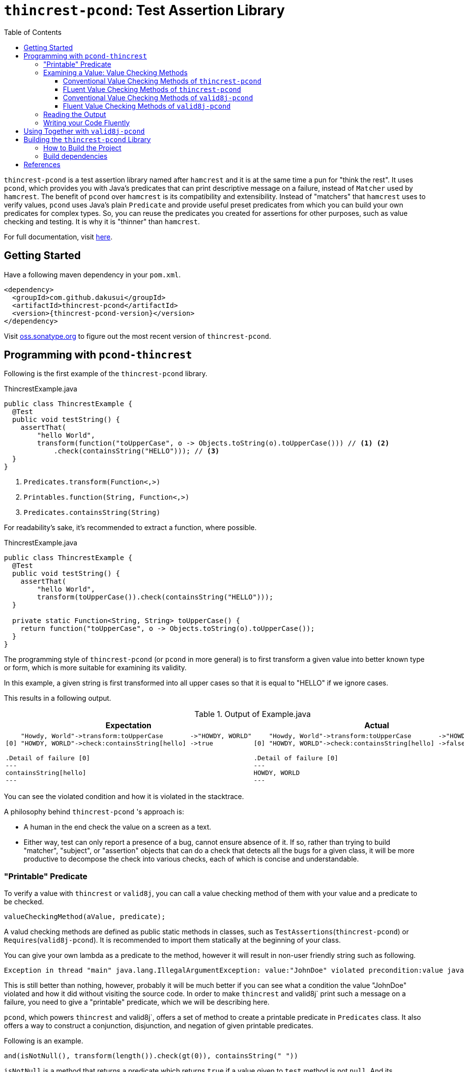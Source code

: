 :toc:
:toclevels: 4

= `thincrest-pcond`: Test Assertion Library



`thincrest-pcond` is a test assertion library named after `hamcrest` and it is at the same time a pun for "think the rest".
It uses `pcond`, which provides you with Java's predicates that can print descriptive message on a failure, instead of `Matcher` used by `hamcrest`.
The benefit of `pcond` over `hamcrest` is its compatibility and extensibility.
Instead of "matchers" that `hamcrest` uses to verify values, `pcond` uses Java's plain `Predicate` and provide useful preset predicates from which you can build your own predicates for complex types.
So, you can reuse the predicates you created for assertions for other purposes, such as value checking and testing.
It is why it is "thinner" than `hamcrest`.

For full documentation, visit https://dakusui.github.io/thincrest/[here].

== Getting Started

Have a following maven dependency in your `pom.xml`.

[source,xml]
[subs="verbatim,attributes"]
----
<dependency>
  <groupId>com.github.dakusui</groupId>
  <artifactId>thincrest-pcond</artifactId>
  <version>{thincrest-pcond-version}</version>
</dependency>
----

Visit https://oss.sonatype.org/[oss.sonatype.org] to figure out the most recent version of `thincrest-pcond`.

== Programming with `pcond-thincrest`

Following is the first example of the `thincrest-pcond` library.

[%nowrap,java]
.ThincrestExample.java
----
public class ThincrestExample {
  @Test
  public void testString() {
    assertThat(
        "hello World",
        transform(function("toUpperCase", o -> Objects.toString(o).toUpperCase())) // <1> <2>
            .check(containsString("HELLO"))); // <3>
  }
}
----
<1> `Predicates.transform(Function<,>)`
<2> `Printables.function(String, Function<,>)`
<3> `Predicates.containsString(String)`

For readability's sake, it's recommended to extract a function, where possible.

[%nowrap,java]
.ThincrestExample.java
----
public class ThincrestExample {
  @Test
  public void testString() {
    assertThat(
        "hello World",
        transform(toUpperCase()).check(containsString("HELLO")));
  }

  private static Function<String, String> toUpperCase() {
    return function("toUpperCase", o -> Objects.toString(o).toUpperCase());
  }
}
----

The programming style of `thincrest-pcond` (or `pcond` in more general) is to first transform a given value into better known type or form, which is more suitable for examining its validity.

In this example, a given string is first transformed into all upper cases so that it is equal to "HELLO" if we ignore cases.

This results in a following output.

.Output of Example.java
|===
|Expectation |Actual

a|
[%nowrap]
----
    "Howdy, World"->transform:toUpperCase       ->"HOWDY, WORLD"
[0] "HOWDY, WORLD"->check:containsString[hello] ->true

.Detail of failure [0]
---
containsString[hello]
---
----
a|
[%nowrap]
----
    "Howdy, World"->transform:toUpperCase       ->"HOWDY, WORLD"
[0] "HOWDY, WORLD"->check:containsString[hello] ->false

.Detail of failure [0]
---
HOWDY, WORLD
---
----
|===

You can see the violated condition and how it is violated in the stacktrace.

A philosophy behind `thincrest-pcond` 's approach is:

- A human in the end check the value on a screen as a text.
- Either way, test can only report a presence of a bug, cannot ensure absence of it.
If so, rather than trying to build "matcher", "subject", or "assertion" objects that can do a check that detects all the bugs for a given class, it will be more productive to decompose the check into various checks, each of which is concise and understandable.

=== "Printable" Predicate

To verify a value with `thincrest` or `valid8j`, you can call a value checking method of them with your value and a predicate to be checked.

[source]
----
valueCheckingMethod(aValue, predicate);
----

A valud checking methods are defined as public static methods in classes, such as `TestAssertions`(`thincrest-pcond`) or `Requires`(`valid8j-pcond`).
It is recommended to import them statically at the beginning of your class.

You can give your own lambda as a predicate to the method, however it will result in non-user friendly string such as following.

[source]
----
Exception in thread "main" java.lang.IllegalArgumentException: value:"JohnDoe" violated precondition:value java.util.function.Predicate$$Lambda$78/2047329716@46f7f36a
----

This is still better than nothing, however, probably it will be much better if you can see what a condition the value "JohnDoe" violated and how it did without visiting the source code.
In order to make `thincrest` and valid8j` print such a message on a failure, you need to give a "printable" predicate, which we will be describing here.

`pcond`, which powers `thincrest` and valid8j`, offers a set of method to create a printable predicate in `Predicates` class.
It also offers a way to construct a conjunction, disjunction, and negation of given printable predicates.

Following is an example.

----
and(isNotNull(), transform(length()).check(gt(0)), containsString(" "))
----

`isNotNull` is a method that returns a predicate which returns `true` if a value given to `test` method is not `null`.
And its `toString` method is overridden so that it returns a string `isNotNull`.

`and` is another method that returns a printable predicate.
The method accepts predicates and constructs a new printable predicate that is a conjunction of them.

`transform` and `check` structure needs a bit more explanation than others.

----
transform(length()).check(gt(0))
----

This line constructs a printable predicate which returns `true` if a length of a given string is greater than (`gt`) 0.

NOTE: This is a little artificial example to illustrate the usage of the `transform` and `check` structure.
You can achieve the same thing with `Predicates.isEmptyString()` and it will be simpler and faster.

First the method `transfom` accepts, preferably a printable, function.
In this case a function returned by `length` method, which is defined in `Functions` class, is passed to the method.
Now it returns a factory for a printable predicate.
The `check` method of the factory returns a new predicate that checks a transformed value by the first function.
With this `transform` and `check` approach, you can build various printable predicates from preset ones.

=== Examining a Value: Value Checking Methods

==== Conventional Value Checking Methods of `thincrest-pcond`



`assertThat` (`TestAssertions`):: (t.b.d.)
`assumeThat` (`TestAssertions`):: (t.b.d)

==== FLuent Value Checking Methods of `thincrest-pcond`

`assertStatement` (`TestFluents`):: (t.b.d.)
`assertAll` (`TestCluents`):: (t.b.d.)
`assumeStatement` (`TestFluents`):: (t.b.d.)
`assumeAll` (`TestFluents`):: (t.b.d.)

==== Conventional Value Checking Methods of `valid8j-pcond`

Depending on the context, where you are going to examine a given value, an appropriate message and exception to be thrown on a failure can be different.
`pcond` provides methods that offer such messages and exceptions.
You can simply call methods with the value and the condition you are going to examine.
Followings are methods for it and classes in which they are defined.

`requireXyz` (`Preconditions`):: Methods for checking "preconditions", which a user of your product needs to satisfy.
On a failure, a `RuntimeException` such as `NullPointerException` etc. will be thrown depending on the actual method.
`Xyz` can be `NonNull`, `Argument`, or `State`.
`ensureXyz` (`Postconditions`):: Methods for checking "postconditions" , which your product needs to satisfy for its user.
These methods also throw `RuntimeException` s depending on a actual prefix `Xyz` .
`Xyz` can be `NonNull` or `State`.
`validate` (`Validations`):: This is also used for checking "preconditions".
However, unlike `requireXyz` methods, it throws an `ApplicationException`, which is a checked exception (not a `RuntimeException`).
This method should be used in a situation where a "recoverable" failure happens.
`assert xyz` (`Assertions`):: This should be used for checking "internal" error, where you want to disable the check in production code.
`xyz` can be `precondition`, `postcondition`, `invariant` and `that`.
The usege of the first three is self-explanatory.
`that` is used for the other purposes.
In case you want to use `assert` for any other purposes than them, use `that`.

To check your user's fault, use `requireXyz` or `validate`.
When there is a simple and easy way to check the condition, use `requireXyz`.
Otherwise, use `validate` to allow your user to handle the error.
To check your own fault, use `ensureXyz` or `assert xyz`.
If the check should be done even in the production, i.e. it can be broken by your user, use `ensureXyz`.
Otherwise, use `assert xyz`.
Because the check can only be broken by your own fault (bug), which should not exist in your production code.

Among all of those, `assert xyz` has a quite outstanding characteristic, where it can be completely disabled by `-da` option to your JVM and does not have any performance overhead at all if it is disabled.


==== Fluent Value Checking Methods of `valid8j-pcond`

Following is a list of "Fluent" versions of value checking methods of `valid8j-pcond`.
They are defined in `ValidationFluens' class.

A general naming convention of them is:

- *requireXyz(...):* A method to define a precondition for Xyz
- *ensureXyz(...):* A method to define a post-condition for Xyz

If `Xyz` is:

- *singular:* A method that accepts a single `Statement`.
- *plural:* A method that accepts multiple `Statement` s.
Conditions for the statements are connecrted by `Predicates#allOf` method.

`Xyz` can be `Argument`, `Statement`, `State`

`precondition`, `preconditions`
`that`, `all`
`postcondition`, `preconditions`

[cols="1,3,3,3"]
|===
|              |Argument |State| Condition

|precondition
a|
- requireArgument
- requireArguments
a|
- requireState
- requireStates
a|
- requireStatement
- requireAll

|invariant
|
|
|

|postcondition

|
a|
- ensureState
- ensureStates
a|
- ensureStatement
- ensureAll
|===

Argument
State
Statement

Precondition
Invariant
Post-condition

singular
plural

require,ensure
assert


requireArgument(Statement<T> statement):: Fluent version of Requires#requireArgument(Object, Predicate)} (Object, Predicate)`.
requireArguments(Statement<?>... statements):: Fluent version of `Requires#requireArgument(Object, Predicate)`.
Use this method when you need to verify multiple values.
requireStatement(Statement<T> statement):: Fluent version of `Requires#require(Object, Predicate)`.
requireAll(Statement<?>... statements):: Fluent version of
Use this method when you need to verify multiple values.
requireState(Statement<T> statement):: Fluent version of `Requires#requireState(Object, Predicate)`.
requireStates(Statement<T>... statements):: Fluent version of `Requires#requireState(Object, Predicate)`.
Use this method when you need to verify multiple values.
ensureStatement(Statement<T> statement):: Fluent version of `Ensures#ensure(Object, Predicate)`.
ensureAll(Statement<T>... statements):: Fluent version of `Ensures#ensure(Object, Predicate)`.
Use this method when you need to verify multiple values.
ensureState(Statement<T> statement):: Fluent version of `Ensures#ensureState(Object, Predicate)`.
ensureStates(Statement<T>... statements):: Fluent version of `Ensures#ensureState(Object, Predicate)`.
Use this method when you need to verify multiple values.
that(Statement<T> statement):: Fluent version of `Assertions#that(Object, Predicate)`.
* Use this method when you need to verify multiple values.
all(Statement<T>... statements):: Fluent version of `Assertions#that(Object,Predicate)`.
Use this method when you need to verify multiple values.
precondition(Statement<T> statement):: Fluent version of `Assertions#precondition(Object, Predicate)`.
Use this method when you need to verify multiple values.
preconditions(Statement<T>... statements):: Fluent version of `Assertions#precondition(Object, Predicate)`.
Use this method when you need to verify multiple values.
postcondition(Statement<T> statement):: Fluent version of `Assertions#postcondition(Object, Predicate)`.
postconditions(Statement<T>... statements):: Fluent version of `Assertions#postcondition(Object, Predicate)`.
Use this method when you need to verify multiple values.

=== Reading the Output

Look at the first line of the output you see in a failure.
There's a message:

----
value:"JohnDoe" violated precondition:value ((isNotNull&&!isEmpty)&&containsString[" "])
----

This is describing the value that was examined and the condition violated by it.

The next several lines explain how a given value violated a condition to be satisfied.

----
&&                               -> false
  isNotNull("JohnDoe")           -> true
  transformAndCheck              -> true
    length("JohnDoe")            -> 7
    >[0](7)                      -> true
  containsString[" "]("JohnDoe") -> false
----

See the last line, this means the given string `JohnDoe` made a condition `containsString[" "]` `false`, and it made the entire check fail.
`pcond` is designed to shortcut an evaluation as soon as a value of a disjunctive or conjunctive predicate becomes fixed.
That is, if you have an `or` condition, and the first predicate under it becomes `true`, the rest will not be evaluated at all.
So the last line in the message always shows the direct reason why the check failed.

Thus, you can read the output above as "The check failed because the value `\"JohnDoe\"` `containsString[" "]` was `false`.
"

=== Writing your Code Fluently

Following is an example that illustrates how to use "Fluent" API of `thincrest-pcond` to build a test.

[source,java]
----
public class FluentExample {
  public void assertSalute() {
    Salute salute = new Salute();
    assertStatement(                  // <1>
        objectValue(salute)           // <2>
            .invoke("inJapanese")     // <3>
            .asString()               // <4>
            .length()                 // <5>
            .then()                   // <6>
            .greaterThan(2));         // <7>
  }
}
----

<1> `TestFluents.assertStatement(...)`.
This method takes one `Statement` as a parameter.
<2> `Statement.objectValue(...)` ObjectTransformer
<3> `invoke(String methodName, Object... args)` is a method to invoke a method on an object given to `objectValue`.
Usually you can specify a method that you want to test.
This method returns `ObjectTransformer` since you cannot make any assumption on the type at compile-time.
<4> You need to let the compiler know you want to use `StringTransformer` for the returned value, instead of `ObjectTransformer`.
<5> This method calls `String#length()` method on the current object and returns `IntegerTransformer`.
<6> Let the current transformer know that now you want to check the transformed value.
This method returns a corresponding checker, in this case, it will be `IntegerChecker`.
<7> Add a check if the current value is greater than 2 to the current checker.
Since `Checker` is extending `Statement`, this compiles without calling a builder method to make it a `Statement` instance.

You can build a more complex assertion for your test using `transform(...)` method.

[source,java]
----
public class FluentExample {
  public void assertAllSalutes() {
    Salute salute = new Salute();
    assertAll(                                  // <1>
        objectValue(salute)
            .invoke("inJapanese")
            .asString()
            .length()
            .then()
            .greaterThan(2),
        objectValue(salute)
            .invoke("inEnglish")
            .asString()
            .transform(                         // <2>
                v -> allOf(v.length().then()    // <3>
                            .greaterThan(10)
                            .toPredicate(),     // <4>
                           v.then()
                            .contains("Hello")
                            .toPredicate())));
  }
}
----

<1> To assert multiple statements at once, use `TestAssertions.assertAll(Statement... statements)`.
<2> `transform(Function<XyzTransfomer<Xya>, Predicate<Xyz> clause)`
<3> `Predicates.allOf(Predicate<> ...)` can be used here to branch the checking procedure.
In this case, we want to check if a salute in English is longer than ten characters, and it contains a word `"Hello"`.
<4> A checker has a method `toPredicate()`, which builds a printable predicate from the conditions that have been added to it.

In case of a failure, the test above will print a message like following:

|===
|Expected |Actual

a|
[%nowrap,text]
----
    ThincrestExample$Salute@6e3c1e69->WHEN:transform              ->true
                                    ->    <>.inJapanese()         ->"こんにちは"
    "こんにちは"                     ->    castTo[String]          ->"こんにちは"
                                    ->    length                  ->5
    5                               ->  THEN:>[2]                 ->true
    ThincrestExample$Salute@1888ff2c->WHEN:transform              ->true
                                    ->    <>.inEnglish()          ->""
    ""                              ->    castTo[String]          ->""
                                    ->  THEN:allOf                ->true
                                    ->    transform:length        ->0
[0] 0                               ->    THEN:>[10]              ->true
[1] ""                              ->      containsString[Hello] ->true

.Detail of failure [0]
---
>[2]
---

.Detail of failure [1]
---
containsString[Hello]
---

----
a|
[%nowrap,text]
----
    ThincrestExample$Salute@6e3c1e69->WHEN:transform              ->true
                                    ->    <>.inJapanese()         ->"こんにちは"
    "こんにちは"                      ->    castTo[String]          ->"こんにちは"
                                    ->    length                  ->5
    5                               ->  THEN:>[2]                 ->true
    ThincrestExample$Salute@1888ff2c->WHEN:transform              ->false
                                    ->    <>.inEnglish()          ->""
    ""                              ->    castTo[String]          ->""
                                    ->  THEN:allOf                ->false
                                    ->    transform:length        ->0
[0] 0                               ->    THEN:>[10]              ->false  //<1>
[1] ""                              ->      containsString[Hello] ->false  //<2>

.Detail of failure [0]
---
0
---

.Detail of failure [1]
---

---
----
<1> The detail is shown in "Detail of failure[0]"
<2> The detail is shown in "Detail of failure[1]"
|===

== Using Together with `valid8j-pcond`

When you use `valid8j-pcond`, which is a twin of `thincrest-pcond`, please be careful at package names of classes you are going to use.
They both use `pcond` to render messages from predicates.
But the classes from `pcond` are stored under `com.github.dakusui.thincrest_pcond` in `thincrest-pcond`.
`valid8j` does the same.
Classes from `pcond` are stored under `com.github.dakusui.valid8j_pcond` in `valid8j-pcond`.
If you use, create a predicate using `com.github.dakusui.valid8j_pcond.forms.Predicates`, for instance, the `thincrest` 's mechanism to compose error messages from predicates cannot do the work.
Because the predicates created by `valid8j-pcond` 's classes will look just normal `Predicate`, not ones that have mechanism to print it, the message will look much poorer than it can be.

The other way around will not happen (fortunately) because `thincrest-pcond` will be a dependency in `test` scope, and it will not be visible from the production scope, which `valid8j-pcond` is usually used.

== Building the `thincrest-pcond` Library

=== How to Build the Project

Compile and Test:: `mvn clean compile test`
Docs:: `mvn clean compile test site`, you will see generated docs under `target/site` directory.

=== Build dependencies

- Java SDK8
- `mvn`
- `gem`
- `xmllint`
- `git`

[bibliography]
== References

- [[[DbC, 1]]] Wikipedia article on Design by Contract, https://en.wikipedia.org/wiki/Design_by_contract
- [[[v4j, 2]]] Valid4j, http://www.valid4j.org
- [[[GuavaPreconditions, 3]]] PreconditionsExplained, https://github.com/google/guava/wiki/PreconditionsExplained